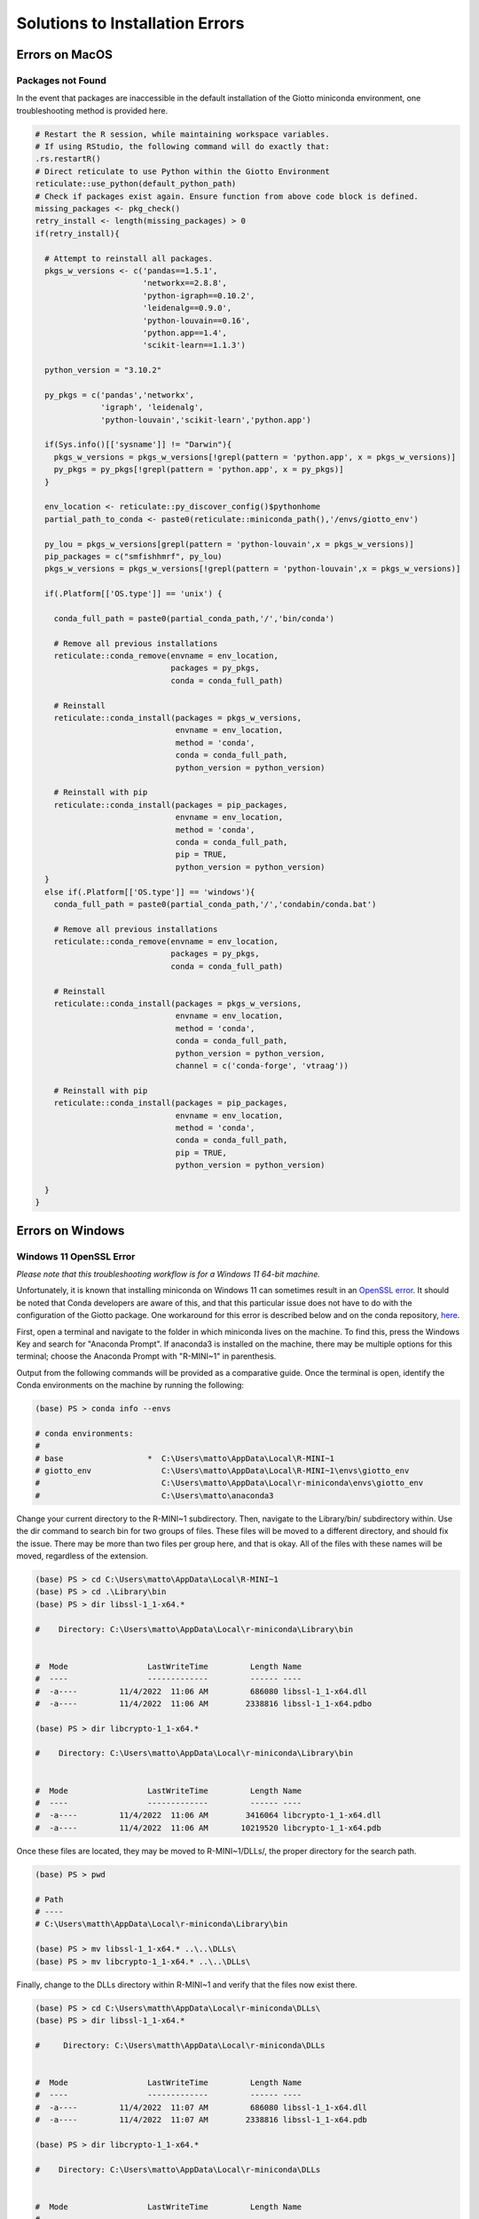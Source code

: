##################################
Solutions to Installation Errors
##################################

.. _error_on_mac: 

************************
Errors on MacOS
************************

Packages not Found
========================

In the event that packages are inaccessible in the default installation
of the Giotto miniconda environment, one troubleshooting method is
provided here.

.. container:: cell

   .. code:: r

      # Restart the R session, while maintaining workspace variables.
      # If using RStudio, the following command will do exactly that:
      .rs.restartR()
      # Direct reticulate to use Python within the Giotto Environment
      reticulate::use_python(default_python_path)
      # Check if packages exist again. Ensure function from above code block is defined.
      missing_packages <- pkg_check()
      retry_install <- length(missing_packages) > 0
      if(retry_install){

        # Attempt to reinstall all packages.
        pkgs_w_versions <- c('pandas==1.5.1',
                             'networkx==2.8.8',
                             'python-igraph==0.10.2',
                             'leidenalg==0.9.0',
                             'python-louvain==0.16',
                             'python.app==1.4',
                             'scikit-learn==1.1.3')

        python_version = "3.10.2"

        py_pkgs = c('pandas','networkx',
                    'igraph', 'leidenalg',
                    'python-louvain','scikit-learn','python.app')

        if(Sys.info()[['sysname']] != "Darwin"){
          pkgs_w_versions = pkgs_w_versions[!grepl(pattern = 'python.app', x = pkgs_w_versions)]
          py_pkgs = py_pkgs[!grepl(pattern = 'python.app', x = py_pkgs)]
        }

        env_location <- reticulate::py_discover_config()$pythonhome
        partial_path_to_conda <- paste0(reticulate::miniconda_path(),'/envs/giotto_env')

        py_lou = pkgs_w_versions[grepl(pattern = 'python-louvain',x = pkgs_w_versions)]
        pip_packages = c("smfishhmrf", py_lou)
        pkgs_w_versions = pkgs_w_versions[!grepl(pattern = 'python-louvain',x = pkgs_w_versions)]

        if(.Platform[['OS.type']] == 'unix') {

          conda_full_path = paste0(partial_conda_path,'/','bin/conda')

          # Remove all previous installations
          reticulate::conda_remove(envname = env_location,
                                   packages = py_pkgs,
                                   conda = conda_full_path)

          # Reinstall
          reticulate::conda_install(packages = pkgs_w_versions,
                                    envname = env_location,
                                    method = 'conda',
                                    conda = conda_full_path,
                                    python_version = python_version)

          # Reinstall with pip
          reticulate::conda_install(packages = pip_packages,
                                    envname = env_location,
                                    method = 'conda',
                                    conda = conda_full_path,
                                    pip = TRUE,
                                    python_version = python_version)
        }
        else if(.Platform[['OS.type']] == 'windows'){
          conda_full_path = paste0(partial_conda_path,'/','condabin/conda.bat')

          # Remove all previous installations
          reticulate::conda_remove(envname = env_location,
                                   packages = py_pkgs,
                                   conda = conda_full_path)

          # Reinstall
          reticulate::conda_install(packages = pkgs_w_versions,
                                    envname = env_location,
                                    method = 'conda',
                                    conda = conda_full_path,
                                    python_version = python_version,
                                    channel = c('conda-forge', 'vtraag'))

          # Reinstall with pip
          reticulate::conda_install(packages = pip_packages,
                                    envname = env_location,
                                    method = 'conda',
                                    conda = conda_full_path,
                                    pip = TRUE,
                                    python_version = python_version)

        }
      }


.. _error_on_windows:

************************
Errors on Windows
************************

.. _openSSL_error: 

Windows 11 OpenSSL Error
============================================

*Please note that this troubleshooting workflow is for a Windows 11 64-bit machine.*

Unfortunately, it is known that installing miniconda on Windows 11 can sometimes result in an 
`OpenSSL error <https://github.com/drieslab/Giotto/issues/425#issuecomment-1320499840>`_. It should be noted 
that Conda developers are aware of this, and that this particular issue does not have to do with
the configuration of the Giotto package. One workaround for this error is described below and on the conda repository,
`here <https://github.com/conda/conda/issues/8273#issue-409800067>`__.

First, open a terminal and navigate to the folder in which miniconda lives on the machine. 
To find this, press the Windows Key and search for "Anaconda Prompt". If anaconda3 is installed
on the machine, there may be multiple options for this terminal; choose the Anaconda Prompt with 
"R-MINI~1" in parenthesis. 

Output from the following commands will be provided as a comparative guide. 
Once the terminal is open, identify the Conda environments on the machine by running the following:

.. container:: cell

   .. code:: powershell

      (base) PS > conda info --envs

      # conda environments:
      #
      # base                  *  C:\Users\matto\AppData\Local\R-MINI~1
      # giotto_env               C:\Users\matto\AppData\Local\R-MINI~1\envs\giotto_env
      #                          C:\Users\matto\AppData\Local\r-miniconda\envs\giotto_env
      #                          C:\Users\matto\anaconda3

Change your current directory to the R-MINI~1 subdirectory. Then, navigate to the Library/bin/ subdirectory within.
Use the dir command to search bin for two groups of files. These files will be moved to a different directory, and should
fix the issue. There may be more than two files per group here, and that is okay. All of the files with these names will be moved, 
regardless of the extension.

.. container:: cell

   .. code:: powershell

      (base) PS > cd C:\Users\matto\AppData\Local\R-MINI~1
      (base) PS > cd .\Library\bin
      (base) PS > dir libssl-1_1-x64.*

      #    Directory: C:\Users\matto\AppData\Local\r-miniconda\Library\bin


      #  Mode                 LastWriteTime         Length Name
      #  ----                 -------------         ------ ----
      #  -a----         11/4/2022  11:06 AM         686080 libssl-1_1-x64.dll
      #  -a----         11/4/2022  11:06 AM        2338816 libssl-1_1-x64.pdbo

      (base) PS > dir libcrypto-1_1-x64.*

      #    Directory: C:\Users\matto\AppData\Local\r-miniconda\Library\bin


      #  Mode                 LastWriteTime         Length Name
      #  ----                 -------------         ------ ----
      #  -a----         11/4/2022  11:06 AM        3416064 libcrypto-1_1-x64.dll
      #  -a----         11/4/2022  11:06 AM       10219520 libcrypto-1_1-x64.pdb

Once these files are located, they may be moved to R-MINI~1/DLLs/, the proper directory for the search path.

.. container:: cell

   .. code:: powershell

      (base) PS > pwd
      
      # Path
      # ----
      # C:\Users\matth\AppData\Local\r-miniconda\Library\bin
      
      (base) PS > mv libssl-1_1-x64.* ..\..\DLLs\
      (base) PS > mv libcrypto-1_1-x64.* ..\..\DLLs\

Finally, change to the DLLs directory within R-MINI~1 and verify that the files now exist there.

.. container:: cell

   .. code:: powershell

      (base) PS > cd C:\Users\matth\AppData\Local\r-miniconda\DLLs\
      (base) PS > dir libssl-1_1-x64.*
      
      #     Directory: C:\Users\matth\AppData\Local\r-miniconda\DLLs


      #  Mode                 LastWriteTime         Length Name
      #  ----                 -------------         ------ ----
      #  -a----         11/4/2022  11:07 AM         686080 libssl-1_1-x64.dll
      #  -a----         11/4/2022  11:07 AM        2338816 libssl-1_1-x64.pdb

      (base) PS > dir libcrypto-1_1-x64.*

      #    Directory: C:\Users\matto\AppData\Local\r-miniconda\DLLs


      #  Mode                 LastWriteTime         Length Name
      #  ----                 -------------         ------ ----
      #  -a----         11/4/2022  11:07 AM        3416064 libcrypto-1_1-x64.dll
      #  -a----         11/4/2022  11:07 AM       10219520 libcrypto-1_1-x64.pdb


Now that these files have moved, this error should disappear. Activate the giotto environment, and run python within it
to test a package import. The OpenSSL error should no longer occur.

.. container:: cell

   .. code:: powershell

      (base) PS > conda info --envs

      # conda environments:
      #
      # base                  *  C:\Users\matto\AppData\Local\R-MINI~1
      # giotto_env               C:\Users\matto\AppData\Local\R-MINI~1\envs\giotto_env
      #                          C:\Users\matto\AppData\Local\r-miniconda\envs\giotto_env
      #                          C:\Users\matto\anaconda3

      (base) PS > conda activate giotto_env
      (giotto_env) PS > cd C:\Users\matto\AppData\Local\R-MINI~1\envs\giotto_env
      (giotto_env) PS > python
      Python 3.10.2 | packaged by conda-forge | (main, Mar  8 2022, 15:47:33) [MSC v.1929 64 bit (AMD64)] on win32
      Type "help", "copyright", "credits" or "license" for more information.
      >>> import pandas, networkx, igraph, leidenalg, community, sklearn
      >>>


************************
UnsatisfiableError
************************

This error results from conflicts within the anaconda and miniconda environment. This error presents itself when conflicting versions 
of conda live on the same machine; conda environments can only be so isolated from each other. To begin the troubleshooting workflow,
open a terminal (macOS, Linux) or an Anaconda Prompt (Windows), and identify the environments on the machine. If anaconda3 is installed
on the Windows machine, there may be multiple options for this terminal; choose the Anaconda Prompt with "anaconda3" in parenthesis.

NOTE: *The following commands will be shown as if within an Anaconda Prompt to emphasize the difference for Windows users; for these purposes, 
the only difference between terminals is the appearance of the message* (i.e., (active_env) PS >) *preceding the textual entry. No output will be shown here as 
differences in OS, environments, and versions will vary.* 

First, identify the environments on the machine:

.. container:: cell

   .. code:: powershell

      (base) PS > conda info --envs

To proceed, any r-miniconda associated environments will be deleted, and the base environment will be updated. If **any** environment
is frequently used for other analyses and a python version update is undesirable, it may be preserved by cloning the environment. 
The original environment, however, will be removed or updated, so ensure that files and workflows associated with this environment 
are redirected to the new, cloned environment. Ensure the path of the cloned environment is not associated with r-miniconda. 

**It is recommended that conda is updated within any cloned environment (see below).**

.. container:: cell

   .. code:: powershell

      (base) PS > conda create --name my_base_clone --clone base

Verify that the clone exists to the proper specifications before proceeding by comparing packages and python versions:

.. container:: cell
    
   .. code:: powershell

      (base) PS > conda info --envs
      (base) PS > conda activate my_base_clone
      (my_base_clone) PS > conda update conda
      (my_base_clone) PS > python -V
      (my_base_clone) PS > conda list
      (my_base_clone) PS > conda activate base
      (base) PS > python -V
      (base) PS > conda list 

Ensure the base environment is activated. If the r-miniconda environments are still on the machine, remove them. 
Specify the r-miniconda environments other than giotto_env, as these will be unique to the machine. This may be done at the command line:

.. container:: cell

   .. code:: powershell

      (base) PS > conda env remove --name giotto_env
      (base) PS > conda env remove /path/to/r-miniconda/

Alternatively, in R, reticulate can uninstall miniconda and remove the associated environments:

.. container:: cell

   .. code:: R

      reticulate::miniconda_uninstall()

It is advisable to remove any and all environments which are outdated and/or no longer used.

Recall that by default, Giotto installs a miniconda environment with python v3.10.2 for interfacing with R. Older versions of conda in 
the base environment cannot handle a python version that high in a different environment. Therefore, the recommended troubleshooting 
method is to update conda and python within the base environment at a minimum. Updating to python v3.8.5 at a minimum is recommended.
It is advisable to update conda and python within *each* environment on the machine if feasible.

.. container:: cell

   .. code:: powershell

      (base) PS > conda update conda
      (base) PS > conda update python==3.8.5

Finally, close the terminal and open the RStudio, VSCode, or an alternative IDE. Running the following should ensure successful installation:

.. container:: cell

   .. code:: R

      library(Giotto)
      installGiottoEnvironment(force_environment = TRUE, force_miniconda = TRUE)

If the issue persists, please post an issue on the `GitHub <https://github.com/drieslab/Giotto/issues>`_.

.. .. admonition:: Giotto HowTos

   * :ref:`Different ways of subsetting Giotto results? <ways-of-subsetting>`
   * :ref:`How to create global instructions and show or save your created plots? <global-instructions-and-save-plots>`
   * :ref:`Different ways to visualize your spatial data? <visualize-data>`
   * :ref:`How to test and store multiple parameters or analyses? <test-and-store>`
   * :ref:`Visualize spatial data with voronoi plots <voronoi-plots>`
   * :ref:`Working with the Giotto class <giotto-class>`
   * :ref:`Adding and Working with Images in Giotto <working-with-giotto-images>`
    
